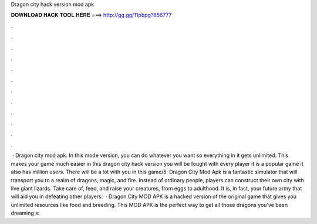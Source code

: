 Dragon city hack version mod apk

𝐃𝐎𝐖𝐍𝐋𝐎𝐀𝐃 𝐇𝐀𝐂𝐊 𝐓𝐎𝐎𝐋 𝐇𝐄𝐑𝐄 ===> http://gg.gg/11pbpg?856777

.

.

.

.

.

.

.

.

.

.

.

.

 · Dragon city mod apk. In this mode version, you can do whatever you want so everything in it gets unlimited. This makes your game much easier in this dragon city hack version you will be fought with every player it is a popular game it also has million users. There will be a lot with you in this game/5. Dragon City Mod Apk is a fantastic simulator that will transport you to a realm of dragons, magic, and fire. Instead of ordinary people, players can construct their own city with live giant lizards. Take care of, feed, and raise your creatures, from eggs to adulthood. It is, in fact, your future army that will aid you in defeating other players.  · Dragon City MOD APK is a hacked version of the original game that gives you unlimited resources like food and breeding. This MOD APK is the perfect way to get all those dragons you’ve been dreaming s: 